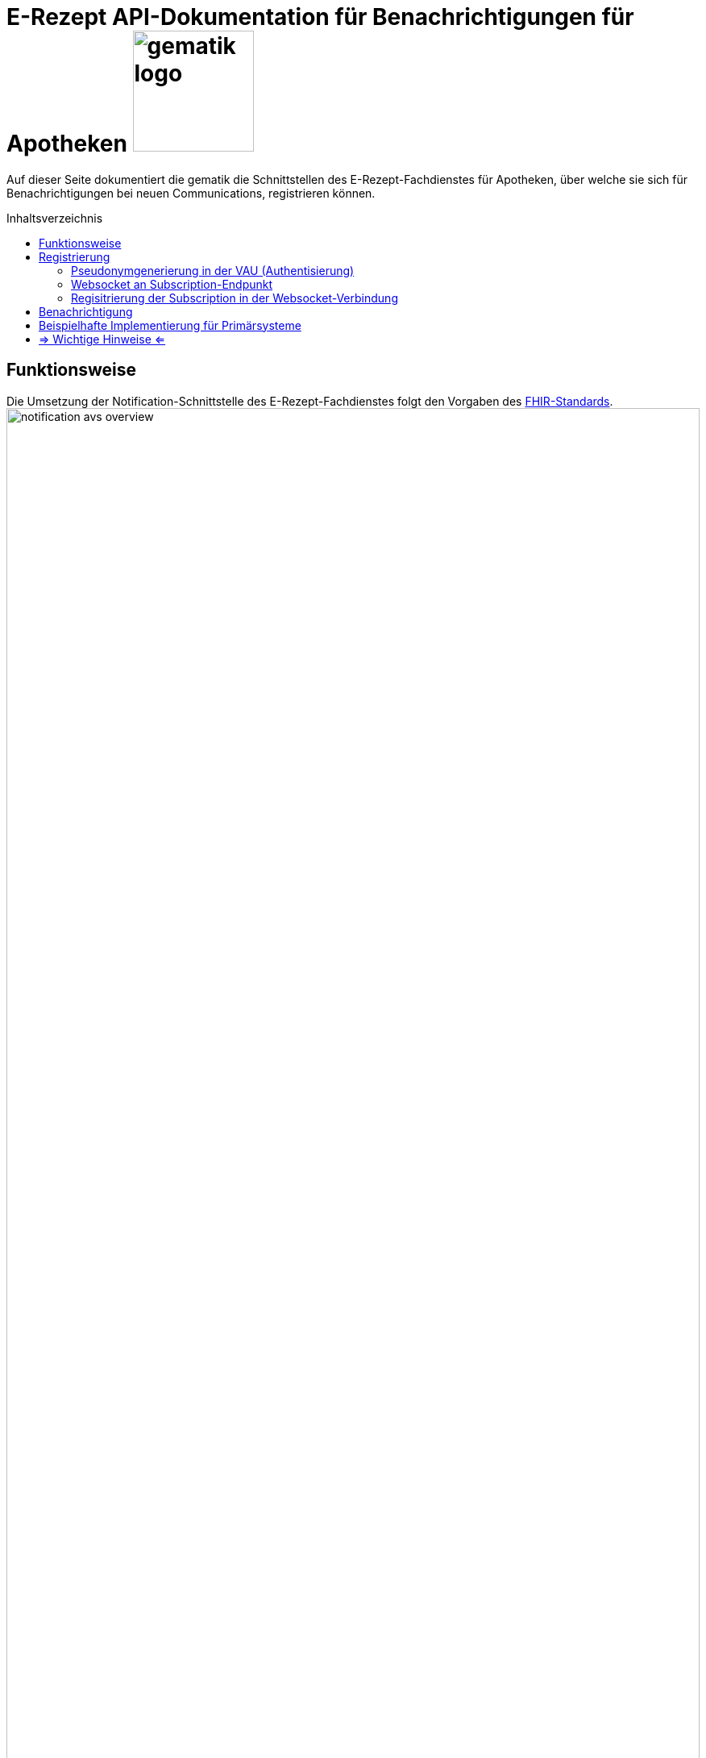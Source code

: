 = E-Rezept API-Dokumentation für Benachrichtigungen für Apotheken image:gematik_logo.png[width=150, float="right"]
// asciidoc settings for DE (German)
// ==================================
:imagesdir: ../images
:tip-caption: :bulb:
:note-caption: :information_source:
:important-caption: :heavy_exclamation_mark:
:caution-caption: :fire:
:warning-caption: :warning:
:toc: macro
:toclevels: 3
:toc-title: Inhaltsverzeichnis
:AVS: https://img.shields.io/badge/AVS-E30615
:PVS: https://img.shields.io/badge/PVS-C30059
:FdV: https://img.shields.io/badge/FdV-green
:eRp: https://img.shields.io/badge/eRp-blue
:KTR: https://img.shields.io/badge/KTR-AE8E1C

Auf dieser Seite dokumentiert die gematik die Schnittstellen des E-Rezept-Fachdienstes für Apotheken, über welche sie sich für Benachrichtigungen bei neuen Communications, registrieren können.

toc::[]

== Funktionsweise
Die Umsetzung der Notification-Schnittstelle des E-Rezept-Fachdienstes folgt den Vorgaben des link:https://www.hl7.org/fhir/subscription.html#2.46.7.2[FHIR-Standards^].
image:notification_avs_overview.png[width=100%]

Das AVS sendet eine Registrierungsanforderung an die VAU des E-Rezept-Fachdienstes, dieser generiert ein Pseudonym auf Basis der Telematik-ID und ein Bearer Token.

Mit diesem Bearer Token baut das AVS eine Websocket-Verbindung an der Subscription-Schnittstelle des Fachdienstes auf und erhält je neu vorliegender Communications-Ressource für die Telematik-ID ein `Ping`. Das `Ping` ist dann Trigger für das link:erp_communication.adoc#user-content-anwendungsfall-auf-neue-nachrichten-im-e-rezept-fachdienst-prüfen[Abrufen der ungelesenen Communications].

image:notification_avs_sequence.png[width=50%]

== Registrierung
Der Aufbau der WebSocket-Verbindung erfolgt zweistufig. Als erstes erfolgt die Authentisierung durch die VAU. Diese stellt ein eigenes Bearer-Token aus, das im zweiten Schritt beim Aufbau der eigentlichen Socketverbindung an den Subscription-Service übergeben wird.

=== Pseudonymgenerierung in der VAU (Authentisierung)
Zunächst muss für die Apotheke als authentisierter Client (gültiges AccessToken des IDP) ein Subscription-Request an die VAU gesendet werden.

*Request*
[cols="h,a"]
[%autowidth]
|===
|URI        |/Subscription
|Method     |POST
|Request|
[source,xml]
----
POST /Subscription HTTP/1.1
Host: erp.zentral.erp.splitdns.ti-dienste.de
User-Agent: Avs/1.0 AvSoft/GEMAvwepokrpxnwiorlc
Cache-Control: no-cache
Authorization: Bearer eyJraWQ.ewogImL2pA10Qql22ddtutrvx4FsDlz.rHQjEmB1lLmpqn9J
Content-Type: application/fhir+xml; charset=UTF-8
Accept: application/fhir+xml; charset=utf-8

<Subscription xmlns="http://hl7.org/fhir">
    <status value="requested"/>
    <reason value="Communication notifications" />
    <criteria value="Communication?received=null&amp;recipient=3-abc-12345678"/>
    <channel>
        <type value="websocket"/>
    </channel>
</Subscription>
----

NOTE: Im http-Header des äußeren http-Requests an die VAU (POST /VAU) sind die Header `X-erp-user: l` und `X-erp-resource: Subscription` zu setzen.

|===
NOTE: Das Feld ` <criteria value="*"` benennt die Suchparameter, bei denen eine Notification verschickt werden soll. Das sind zum einen `received=null` für ungelesene Nachrichten und `recipient=3-abc-12345678` die Telematik-ID der Apotheke, die mit der Telematik-ID des IDP-AccessToken übereinstimmen muss.
Andere Parameter werden aktuell nicht unterstützt.
*ACHTUNG: das "&" muss als "&amp;amp;" codiert werden.*

*Response*
[source,xml]
----
HTTP/1.1 200 OK
Content-Length: 510
Content-Type: application/fhir+xml;charset=utf-8

<Subscription>
    <id value="df694c098c2fb373524150461cfd9d23"/>
    <status value="active"/>
    <end value="2022-01-01T00:00:00Z"/>
    <reason value="Communication notifications" />
    <criteria value="Communication?received=null&amp;recipient=3-abc-12345678"/>
    <channel>
        <type value="websocket"/>
        <header value="Authorization: Bearer eyJhbGciOiAiYnJhaW5wb29sUDI1NnIxIiwidHlwIjogIkpXVCJ9.eyJpc3MiOiAiTWF0aGlzIGJyYWlucG9vbCBqd3QiLCJpYXQiOiAxNjMyMjk0MzY1LCJleHAiOiAxNjYzODMwMzY1LCJhdWQiOiAibG9jYWxob3N0Iiwic3ViIjogIm15VXNlcm5hbWUiLCJzdWJzY3JpcHRpb25JZCI6ICIxMjNhYmMifQ.MEUCIAKqlB50xqNhnHkP6qoOoll33l3rWQ-_b5XfQJAUErnFAiEAlGR-cEl7DCzaoHqifh0drreFInsqo1xVy3SrWSMmNCI"/>
    </channel>
</Subscription>
----

NOTE: In ` <id value="df694c098c2fb373524150461cfd9d23"/>` ist eine eindeutige ID (Pseudonym der Telematik-ID) hinterlegt

NOTE: Der timestamp in `<end value="2022-01-01T00:00:00Z"/> ` errechnet sich aus jetzt + 12h (UTC Timestamp) +
[red]#In Klärung für RU: `jetzt + 1h` um den Verbinungsabbau nach Ablauf zu testen#

NOTE: die Header müssen in ` <header value="*"` beim Web Socket Upgrade mitgegeben werden

Die Schnittstelle antwortet mit den typischen http-StatusCodes des RESTful-Paradigmas
[cols="a,a"]
[%autowidth]
|===
s|Code   s|Type Success
|201  |Created
s|Code   s|Type Error
|400  |Bad Request
|401  |Unauthorized
|403  |Forbidden
|429  |Too Many Requests
|500  |Server Errors
|===


=== Websocket an Subscription-Endpunkt
Nach der Registrierung der Subscription wird eine WebSocket-Verbindung zum eigentlichen NotificationService aufgebaut.

*Request*
[cols="h,a"]
[%autowidth]
|===
|URI        |subscription
|Method     |GET
|Request|
----
GET /subscription HTTP/1.1
Host: subscription.zentral.erp.splitdns.ti-dienste.de
Authorization: Bearer eyJhbGciOiAiYnJhaW5wb29sUDI1NnIxIiwidHlwIjogIkpXVCJ9.eyJpc3MiOiAiTWF0aGlzIGJyYWlucG9vbCBqd3QiLCJpYXQiOiAxNjMyMjk0MzY1LCJleHAiOiAxNjYzODMwMzY1LCJhdWQiOiAibG9jYWxob3N0Iiwic3ViIjogIm15VXNlcm5hbWUiLCJzdWJzY3JpcHRpb25JZCI6ICIxMjNhYmMifQ.MEUCIAKqlB50xqNhnHkP6qoOoll33l3rWQ-_b5XfQJAUErnFAiEAlGR-cEl7DCzaoHqifh0drreFInsqo1xVy3SrWSMmNCI
Connection: Upgrade
Pragma: no-cache
Cache-Control: no-cache
Upgrade: websocket
Sec-WebSocket-Version: 13
Sec-WebSocket-Key: q4xkcO32u266gldTuKaSOw==
----

TIP: Dieser Request ist NICHT zusätzlich VAU-verschlüsselt, sondern wird TLS-verschlüsselt an den Subscription-Endpunkt geschickt.

TIP: Je nach eingesetztem Framework lautet die Zieladresse dann `wss://subscription.zentral.erp.splitdns.ti-dienste.de:443` +
bzw. zum Test in der TI-Referenzumgebung RU = `wss://subscription-ref.zentral.erp.splitdns.ti-dienste.de:443`

|===
NOTE: In `Authorization:` wird das von der VAU generierte Bearer Token mit dem Pseudonym über die Telematik-ID übergeben.

NOTE: In `Sec-WebSocket-Key` werden clientseitig generierte Nonce (16-Byte Zufallswert in base64-Codierung), siehe link:https://www.rfc-editor.org/rfc/rfc6455#page-18[RFC-6455 Seite 18, Punkt 7]


*Response*
[source,html]
----
HTTP/1.1 101 Switching Protocols
Upgrade: websocket
Connection: Upgrade
Sec-WebSocket-Accept: fA9dggdnMPU79lJgAE3W4TRnyDM=
----
NOTE:  Der Subscription-Service antwortet mit einem `Connection: Upgrade`

TIP: Der Subscription-Service antwortet beim Schließen der Websocket-Verbindung mit den Status-Codes gemäß link:https://datatracker.ietf.org/doc/html/rfc6455#section-7.4[RFC-6455], bspw. mit Status `1000` wenn ein abgelaufenes Bearer Token übergeben wird. +
Beendet der Service die WebSocket-Verbindung aufgrund eines (internen) Fehlers, liefert er einen http-Status [502 Bad Gateway, 504 Gateway Timeout].

CAUTION: *Der Websocket-Client MUSS eine zufällig gewählte Pause zw. 5 - 60 Sekunden warten, bevor eine neue Websocket-Verbindung aufgebaut wird.*

=== Regisitrierung der Subscription in der Websocket-Verbindung

Das AVS registriert sich für die Subscription aus dem vorherigen Schritt, in dem eine `bind` Text Nachricht über die Websocket-Verbindung an den Subscription-Service geschickt wird.

[source,html]
----
bind: df694c098c2fb373524150461cfd9d23
----
NOTE: Im Value für `bind` befindet sich die `Subscription.id`

Der Subscription Service antwortet mit einer "bound" um die Einrichtung der Subscription zu bestätigen.

[source,html]
----
bound: df694c098c2fb373524150461cfd9d23
----
NOTE: `Subscription.id`


== Benachrichtigung
Ist eine neue Communication eingegangen, benachrichtigt der Subscription-Service das AVS, indem eine `ping <Subscription.id>` Text-Nachricht über die Websocket-Verbindung gesendet wird.

[source,html]
----
ping: df694c098c2fb373524150461cfd9d23
----
NOTE: `Subscription.id`

WARNING: Hinweis: die Nachricht `ping: df694c098c2fb373524150461cfd9d23` ist *KEIN* `Ping` der Ping/Pong Control Frames für das Aufrechterhalten der Verbindung (siehe https://datatracker.ietf.org/doc/html/rfc6455#section-5.5).

Empfängt das AVS nun ein `ping: df694c098c2fb373524150461cfd9d23`, liegt eine neue Nachricht vor, die über das VAU-Protokoll zum link:erp_communication.adoc#user-content-anwendungsfall-auf-neue-nachrichten-im-e-rezept-fachdienst-prüfen[Abrufen neuer Nachrichten] heruntergeladen werden kann. Über die Websockets werden selbst keine Nachrichten oder andere E-Rezept-bezogenen Daten verschickt.

== Beispielhafte Implementierung für Primärsysteme
[source,c++]
----
using System;
using System.Net.WebSockets;
using System.Text;
using System.Threading;

class Program {
    static void Main() {
        //subscriptionId und bearertoken aus VAU-Request /Subcription extrahieren
        CreateSocket("df694c098c2fb373524150461cfd9d23",
            "Bearer eyJhbGciOiJFUzI1NiJ9.CnsKInN1YnNjcmlwdGlvbklkIjogImRmNjk0YzA5OGMyZmIzNzM1MjQxNTA0NjFjZmQ5ZDI…");
    }

    private static void CreateSocket(string subscriptionId, string bearertoken) {
        var _websocketObj = new ClientWebSocket();
        _websocketObj.Options.SetRequestHeader("Authorization", bearertoken);
        //url RU: "wss://subscription-ref.zentral.erp.splitdns.ti-dienste.de" und PU: "wss://subscription.zentral.erp.splitdns.ti-dienste.de"
        _websocketObj.ConnectAsync(new Uri("wss://subscription-ref.zentral.erp.splitdns.ti-dienste.de/subscription"), CancellationToken.None)
            .Wait();

        if (_websocketObj.State != WebSocketState.Open) {
            throw new Exception("Websocket ist nicht geöffnet");
        }

        {
            var bind = $"bind: {subscriptionId}";
            _websocketObj.SendAsync(new ArraySegment<byte>(Encoding.UTF8.GetBytes(bind)), WebSocketMessageType.Text, true, CancellationToken.None)
                .Wait();
            Console.Out.WriteLine($"Websocket-Bind: {bind}");

            var buffer = new ArraySegment<byte>(new byte[2048]);
            WebSocketReceiveResult wsr = _websocketObj.ReceiveAsync(buffer, CancellationToken.None).Result;
            var res = Encoding.UTF8.GetString(buffer.Array, buffer.Offset, wsr.Count);
            Console.Out.WriteLine($"Websocket-Bound: {res}");
        }

        while (true) {
            var buffer = new ArraySegment<byte>(new byte[2048]);
            WebSocketReceiveResult wsr = _websocketObj.ReceiveAsync(buffer, CancellationToken.None).Result;
            // ReSharper disable once AssignNullToNotNullAttribute
            var res = Encoding.UTF8.GetString(buffer.Array, buffer.Offset, wsr.Count);
            if (wsr.Count > 0) {
                Console.Out.WriteLine($"Websocket-Empfangen: {res} ({wsr.Count} Bytes) -> es liegen neue Nachrichten bereit!");
            }
        }
    }
}
----

== => Wichtige Hinweise <=

CAUTION: Jede eingestellte Nachricht führt zu einem Ping, ggfs. im Millisekundenbereich, wenn viele Nachrichten an einen Empfänger gerichtet werden. In Abhängigkeit von der Implementierung kann dieses Verhalten zu einer Überlastung des PS führen, wenn bspw. jedes einzelne Ping den Anwendungsfall "Nachrichten von Versicherten empfangen" triggert. +
 Im Zweifel ist eine Wartezeit im AVS hilfreich, in der die zuletzt abgerufenen Nachrichten bearbeitet werden. Zwischenzeitlich "gepingte" Nachrichten gehen nicht verloren, da sie beim nächsten Abruf ungelesener Nachrichten gesammelt heruntergeladen werden.

CAUTION: Wird die WebSocket-Verbindung aufgrund eines Fehlers unerwartet terminiert, MUSS der Websocket-Client eine zufällig gewählte Pause zw. 5 - 60 Sekunden warten, bevor eine neue Websocket-Verbindung aufgebaut wird.

NOTE: Je Telematik-ID ist nur ein Websocket möglich

NOTE: Die Websocket-Verbindung wird nach 12h automatisch geschlossen und muss neu registriert werden.
